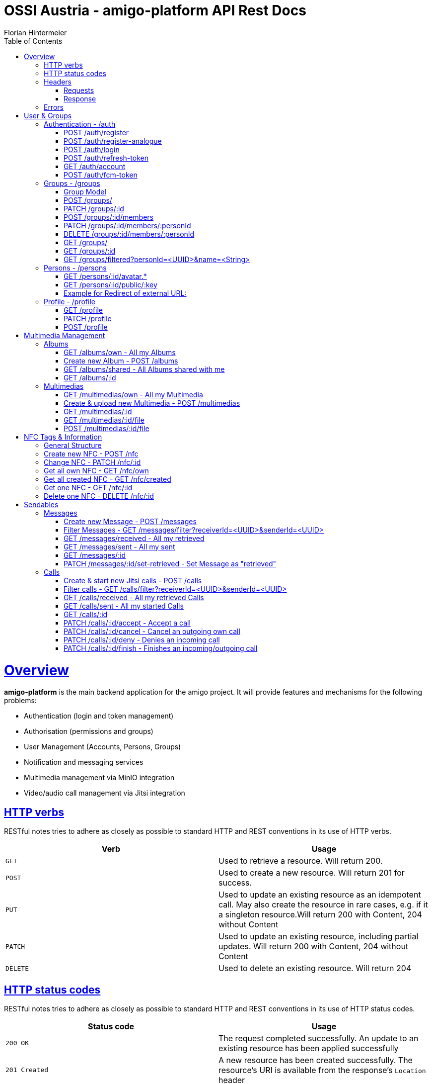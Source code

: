 = OSSI Austria - amigo-platform API Rest Docs
Florian Hintermeier;
:doctype: book
:icons: font
:source-highlighter: highlightjs
:toc: left
:toclevels: 2
:sectlinks:
:operation-curl-request-title: Example request
:operation-http-response-title: Example response

[[overview]]
= Overview

*amigo-platform* is the main backend application for the amigo project.
It will provide features and mechanisms for the following problems:

* Authentication (login and token management)
* Authorisation (permissions and groups)
* User Management (Accounts, Persons, Groups)
* Notification and messaging services
* Multimedia management via MinIO integration
* Video/audio call management via Jitsi integration

[[overview-http-verbs]]
== HTTP verbs

RESTful notes tries to adhere as closely as possible to standard HTTP and REST conventions in its use of HTTP verbs.

|===
| Verb | Usage

| `GET`
| Used to retrieve a resource.
Will return 200.

| `POST`
| Used to create a new resource.
Will return 201 for success.

| `PUT`
| Used to update an existing resource as an idempotent call.
May also create the resource in rare cases, e.g. if it a singleton resource.Will return 200 with Content, 204 without Content

| `PATCH`
| Used to update an existing resource, including partial updates.
Will return 200 with Content, 204 without Content

| `DELETE`
| Used to delete an existing resource.
Will return 204
|===

[[overview-http-status-codes]]
== HTTP status codes

RESTful notes tries to adhere as closely as possible to standard HTTP and REST conventions in its use of HTTP status codes.

|===
| Status code | Usage

| `200 OK`
|  The request completed successfully.
An update to an existing resource has been applied successfully

| `201 Created`
| A new resource has been created successfully.
The resource's URI is available from the response's
`Location` header

| `204 No Content`
| An update to an existing resource has been applied successfully

| `400 Bad Request`
| The request was malformed.
The response body will include an error providing further information.

| `401 Unauthorized`
| User is not logged in and Authorization is necessary

| `403 Forbidden`
| User is authenticated but Authorization is not given on this resource

| `404 Not Found`
| The requested resource did not exist, the URL describes nothing

| `405 Method not allowed`
| The requested path does not support this operation

| `409 Conflict`
| Another similar resource already exist, Creation is not possible

| `415 Unsupported Media Type`
| Only json is supported

| `451 Unavailable for legal reasons`
| A create or update request cannot be accepted due to use of reserved/restricted input

|===

[[overview-headers]]
== Headers

=== Requests

Every authenticated request needs at least the following header(s):

[source]
----
Content-Type: application/json
Accept: application/json
Authorization: Bearer $SECRET_ACCESS_TOKEN
Amigo-Person-Id: $UUID of own person
----

*Attention*: Currently providing the *Amigo-Person-Id* information is optional, as the first Person of Account will be used otherwise.
As amigo-platform is designed to be a multi-group user system, an Account can have several Persons in different Groups.
Therefore, the usage of *Amigo-Person-Id* is meant as specific authentication and encouraged.

Additionally it is useful to provide the

The Private Token can be obtained during authentication

=== Response

[source]
----
Content-Type: application/json;charset=UTF-8
Content-Length: $NUMBER
----

[[overview-errors]]
== Errors

Whenever an error response (status code >= 400) is returned, the body will contain a JSON object that describes the problem.
The error object has the following structure:

operation::register-fail[snippets='response-fields']

For example, a request that attempts to register a user with an existing username
`400 Bad Request` response:

operation::register-fail[snippets='http-response']

= User & Groups

[[authentication]]
== Authentication - /auth

[[authentication-register]]
=== POST /auth/register

operation::register-success[snippets='curl-request,request-fields,http-response,response-fields']

Or use explicit Group registering:

operation::register-explicit-success[snippets='curl-request,request-fields,http-response']

[[authentication-register-analogue]]
=== POST /auth/register-analogue

operation::register-analogue-success[snippets='curl-request,request-fields,http-response,response-fields']

[[authentication-login]]
=== POST /auth/login

operation::login-success[snippets='curl-request,request-fields,http-response,response-fields']

=== POST /auth/refresh-token

When performing this action to "refresh a token" you get a new "access token".

operation::refresh-token-success[snippets='curl-request,request-fields,http-response,response-fields']

=== GET /auth/account

Get user short profile info, when already logged in.

operation::account[snippets='curl-request,http-response,response-fields']

[[account-set-fcm-token]]
=== POST /auth/fcm-token

Set the new Firebase Cloud Messaging (FCM) token for the current user.
No Data as response.

operation::account-set-fcm-token[snippets='curl-request,request-fields,http-response']

[[groups]]
== Groups - /groups

Groups contain all necessary Person profiles inside them.
A User can just access the Groups where they have a Person profile and is at least MEMBER (default).

A Group can contain at max 1 ANALOGUE Person.

=== Group Model

operation::groups-my-success[snippets='http-response,response-fields']

[[groups-create]]
=== POST /groups/

Creator is automatically the OWNER of the new Group.
Owner cannot be removed or lose privileges

operation::groups-create[snippets='curl-request,request-fields,http-response']

[[groups-change]]
=== PATCH /groups/:id

*Name* of Group can be changed

operation::groups-change[snippets='curl-request,request-fields,http-response']

[[groups-member-add]]
=== POST /groups/:id/members

*Email* is used to find an existing Account and create a new Person in this Group.
*Name* and *MembershipType* must be initialised

operation::groups-member-add[snippets='curl-request,request-fields,http-response']

[[groups-member-change]]
=== PATCH /groups/:id/members/:personId

Change privilege of a member.

*Attention:* OWNERS cannot be decreased in privilege.

operation::groups-member-change[snippets='curl-request,request-fields,http-response']

[[groups-member-remove]]
=== DELETE /groups/:id/members/:personId

Delete a non-OWNER of a Group.
Note: This endpoint might change to not return a result

operation::groups-member-remove[snippets='curl-request,http-response']

[[groups-my]]
=== GET /groups/

Fetch all Groups of own User.

operation::groups-my-success[snippets='curl-request,http-response']

[[groups-one]]
=== GET /groups/:id

Fetch one Group which own User can access.
Endpoint will return 404 for Groups which cannot be found or accessed.

operation::groups-one-success[snippets='curl-request,http-response']

[[groups-filtered]]
=== GET /groups/filtered?personId=<UUID>&name=<String>

Filter accessible Groups for *own* Person and/or Group name

operation::groups-filtered-success[snippets='curl-request,request-parameters,http-response']

[[persons]]
== Persons - /persons

=== GET /persons/:id/avatar.*

Hint: Use Person.avatarUrl to get the suffix.

it will react in three different ways:

* respond with the Image as content, watch out for content-type and length
* redirect to another URL, which should be an image
* respond with a 404 when no usable avatar is found

operation::persons-avatar-success[snippets='curl-request']

=== GET /persons/:id/public/:key

Public endpoint for Avatars.
No need for authentication, but a key has to be provided.
As $key, the value of "avatarUrl" has to be used.

Hint: Use Person.avatarUrl to get the key.

it will react in three different ways:

* respond with the Image as content, watch out for content-type and length
* redirect to another URL, which should be an image
* respond with a 404 when no usable avatar is found

operation::persons-avatar-public-success[snippets='curl-request']

=== Example for Redirect of external URL:

operation::persons-avatar-success[snippets='http-response']

[[profile]]
== Profile - /profile

[[profile-get]]
=== GET /profile

Fetch Profile of own user

operation::profile-success[snippets='curl-request,http-response,response-fields']

[[profile-patch]]
=== PATCH /profile

Update Profile of own user: Name and avatarUrl can be changed

operation::profile-change-success[snippets='curl-request,request-fields,http-response']

[[profile-post]]
=== POST /profile

Update Avatar with a new file

operation::profile-upload-avatar-success[snippets='curl-request,http-response']

= Multimedia Management

[[albums]]
== Albums

=== GET /albums/own - All my Albums

operation::albums-own[snippets='curl-request,http-response,response-fields']

=== Create new Album - POST /albums

operation::albums-create[snippets='curl-request,request-fields,http-response']

=== GET /albums/shared - All Albums shared with me

operation::albums-shared[snippets='curl-request,http-response']

=== GET /albums/:id

operation::albums-one[snippets='curl-request,http-response']

== Multimedias

=== GET /multimedias/own - All my Multimedia

operation::multimedias-own[snippets='curl-request,http-response,response-fields']

=== Create & upload new Multimedia - POST /multimedias

File Content must be provided as a MultiPart file in the "form-data" body.
ReceiverId and SenderId can be provided as URL request param or also as fields.

operation::multimedias-create[snippets='curl-request,request-parameters,http-response']

=== GET /multimedias/:id

operation::multimedias-one[snippets='curl-request,http-response']

=== GET /multimedias/:id/file

operation::multimedias-get-file[snippets='curl-request,http-response']

=== POST /multimedias/:id/file

operation::multimedias-update-file[snippets='curl-request,http-response']

= NFC Tags & Information

== General Structure

operation::nfcs-create[snippets='response-fields']

== Create new NFC - POST /nfc

You can optionally set linked Album OR linked Person.
If both are provided, Album will be linked.

operation::nfcs-create[snippets='curl-request,request-fields,http-response,response-fields']

== Change NFC - PATCH /nfc/:id

You can set Name and ONE OF linked Album OR linked Person.
If both are provided, Album will be linked.

operation::nfcs-change[snippets='curl-request,request-fields,http-response,response-fields']

== Get all own NFC - GET /nfc/own

operation::nfcs-own[snippets='curl-request,http-response']

== Get all created NFC - GET /nfc/created

operation::nfcs-created[snippets='curl-request,http-response']

== Get one NFC - GET /nfc/:id

operation::nfcs-one[snippets='curl-request,http-response']

== Delete one NFC - DELETE /nfc/:id

operation::nfcs-delete[snippets='curl-request,http-response']

= Sendables

All Sendables behave similar and share a big amount of code.
See the first example of Sendable endpoints used on Message for further information.

As a multi-user platform, amigo-platform needs to know which Person is meant to be the owner of the request.

Every idempotent sendable request takes an optional "personId" parameter:

|===
|Parameter|Description

|`+personId?+`
|UUID of own Person to this request

|===

[[messages]]
== Messages

=== Create new Message - POST /messages

operation::messages-create[snippets='curl-request,request-parameters,http-response,response-fields']

=== Filter Messages - GET /messages/filter?receiverId=<UUID>&senderId=<UUID>

operation::messages-filter[snippets='curl-request,http-response']

=== GET /messages/received - All my retrieved

operation::messages-received[snippets='curl-request,http-response']

=== GET /messages/sent - All my sent

operation::messages-sent[snippets='curl-request,http-response']

=== GET /messages/:id

operation::messages-one[snippets='curl-request,http-response']

=== PATCH /messages/:id/set-retrieved - Set Message as "retrieved"

operation::messages-set-retrieved[snippets='curl-request,http-response']

[[calls]]
== Calls

=== Create & start new Jitsi calls - POST /calls

File Content must be provided as a MultiPart file in the "form-data" body.
ReceiverId and SenderId can be provided as URL request param or also as fields.

*Note*: The kind-of-secret JWT Jitsi token is only set by create, get-one, and accept.

operation::calls-create[snippets='curl-request,request-parameters,http-response,response-fields']

=== Filter calls - GET /calls/filter?receiverId=<UUID>&senderId=<UUID>

operation::calls-filter[snippets='curl-request,http-response']

=== GET /calls/received - All my retrieved Calls

operation::calls-received[snippets='curl-request,http-response']

=== GET /calls/sent - All my started Calls

operation::calls-sent[snippets='curl-request,http-response']

=== GET /calls/:id

*Note*: The kind-of-secret JWT Jitsi token is only set by create, get-one, and accept.

operation::calls-one[snippets='curl-request,http-response']

=== PATCH /calls/:id/accept - Accept a call

Can be called by callee to accept an incoming call.
*Note*: The kind-of-secret JWT Jitsi token is only set by create, get-one, and accept.

operation::calls-accept[snippets='curl-request,http-response']

=== PATCH /calls/:id/cancel - Cancel an outgoing own call

Can be called by caller to cancel an outgoing own call.

operation::calls-cancel[snippets='curl-request,http-response']

=== PATCH /calls/:id/deny - Denies an incoming call

Can be called by callee to deny an incoming call.

operation::calls-deny[snippets='curl-request,http-response']

=== PATCH /calls/:id/finish - Finishes an incoming/outgoing call

Can be called by both parties to finish a running call.

operation::calls-finish[snippets='curl-request,http-response']

